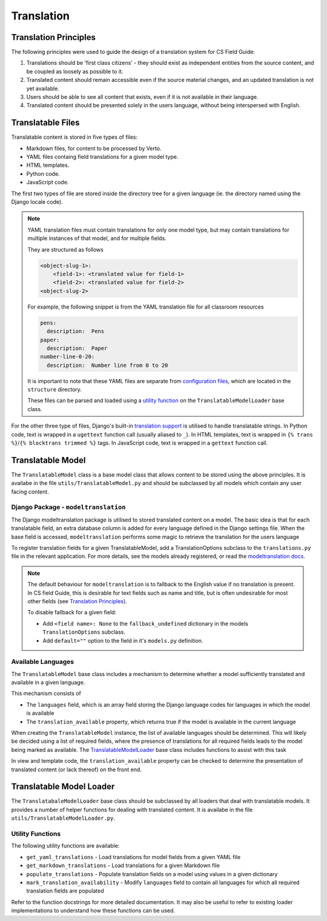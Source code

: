 Translation
##############################################################################


Translation Principles
=============================================================================

The following principles were used to guide the design of a translation system for CS Field Guide:

1. Translations should be 'first class citizens' - they should exist as independent entities from the source content, and be coupled as loosely as possible to it.
2. Translated content should remain accessible even if the source material changes, and an updated translation is not yet available.
3. Users should be able to see all content that exists, even if it is not available in their language.
4. Translated content should be presented solely in the users language, without being interspersed with English.


Translatable Files
=============================================================================
Translatable content is stored in five types of files:

- Markdown files, for content to be processed by Verto.
- YAML files containg field translations for a given model type.
- HTML templates.
- Python code.
- JavaScript code.

The first two types of file are stored inside the directory tree for a given language (ie. the directory named using the Django locale code).

.. note::

  YAML translation files must contain translations for only one model type, but may contain translations for multiple instances of that model, and for multiple fields.

  They are structured as follows

  .. code-block:: yaml

    <object-slug-1>:
        <field-1>: <translated value for field-1>
        <field-2>: <translated value for field-2>
    <object-slug-2>

  For example, the following snippet is from the YAML translation file for all classroom resources

  .. code-block:: yaml

    pens:
      description:  Pens
    paper:
      description:  Paper
    number-line-0-20:
      description:  Number line from 0 to 20

  It is important to note that these YAML files are separate from `configuration files <understanding_configuration_files>`_, which are located in the ``structure`` directory.

  These files can be parsed and loaded using a `utility function <UtilityFunctions_>`_ on the ``TranslatableModelLoader`` base class.

For the other three type of files, Django's built-in `translation support <https://docs.djangoproject.com/en/2.0/topics/i18n/>`_ is utilised to handle translatable strings.
In Python code, text is wrapped in a ``ugettext`` function call (usually aliased to ``_``).
In HTML templates, text is wrapped in ``{% trans %}``/``{% blocktrans trimmed %}`` tags.
In JavaScript code, text is wrapped in a ``gettext`` function call.


Translatable Model
=============================================================================

The ``TranslatableModel`` class is a base model class that allows content to be stored using the above principles.
It is availabe in the file ``utils/TranslatableModel.py`` and should be subclassed by all models which contain any user facing content.

Django Package - ``modeltranslation``
******************************************************************************
The Django modeltranslation package is utilised to stored translated content on a model.
The basic idea is that for each translatable field, an extra database column is added for every language defined in the Django settings file.
When the base field is accessed, ``modeltranslation`` performs some magic to retrieve the translation for the users language


To register translation fields for a given TranslatableModel, add a TranslationOptions subclass to the ``translations.py`` file in the relevant application.
For more details, see the models already registered, or read the `modeltranslation docs <http://django-modeltranslation.readthedocs.io/en/latest/registration.html>`_.

.. note::

  The default behaviour for ``modeltranslation`` is to fallback to the English value if no translation is present.
  In CS field Guide, this is desirable for text fields such as name and title, but is often undesirable for most other fields (see `Translation Principles`_).

  To disable fallback for a given field:

  - Add ``<field name>: None`` to the ``fallback_undefined`` dictionary in the models ``TranslationOptions`` subclass.
  - Add ``default=""`` option to the field in it's ``models.py`` definition.


Available Languages
******************************************************************************

The ``TranslatableModel`` base class includes a mechanism to determine whether a model sufficiently translated and available in a given language.

This mechanism consists of

- The ``languages`` field, which is an array field storing the Django language codes for languages in which the model is available
- The ``translation_available`` property, which returns true if the model is available in the current language

When creating the ``TranslatableModel`` instance, the list of available languages should be determined.
This will likely be decided using a list of required fields, where the presence of translations for all required fields leads to the model being marked as available.
The `TranslatableModelLoader <TranslatableModelLoader_>`_ base class includes functions to assist with this task

In view and template code, the ``translation_available`` property can be checked to determine the presentation of translated content (or lack thereof) on the front end.


.. _TranslatableModelLoader:

Translatable Model Loader
=============================================================================

The ``TranslatabaleModelLoader`` base class should be subclassed by all loaders that deal with translatable models.
It provides a number of helper functions for dealing with translated content.
It is availabe in the file ``utils/TranslatableModelLoader.py``.

.. _UtilityFunctions:

Utility Functions
******************************************************************************

The following utility functions are available:

- ``get_yaml_translations`` - Load translations for model fields from a given YAML file
- ``get_markdown_translations`` - Load translations for a given Markdown file
- ``populate_translations`` - Populate translation fields on a model using values in a given dictionary
- ``mark_translation_availability`` - Modify ``languages`` field to contain all languages for which all required translation fields are populated

Refer to the function docstrings for more detailed documentation.
It may also be useful to refer to existing loader implementations to understand how these functions can be used.
